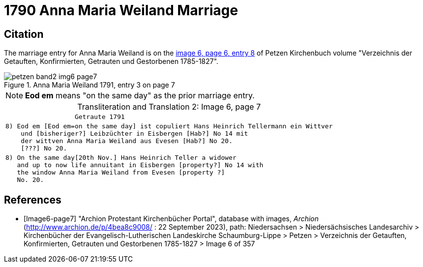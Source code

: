 = 1790 Anna Maria Weiland Marriage
:page-role: doc-width

== Citation

The marriage entry for  Anna Maria Weiland is on the <<image6-page7, image 6, page 6, entry 8>> of Petzen Kirchenbuch volume "Verzeichnis der Getauften, Konfirmierten, Getrauten und Gestorbenen 1785-1827".

image::petzen-band2-img6-page7.jpg[align=left,title="Anna Maria Weiland 1791, entry 3 on page 7",xref=image$petzen-band2-img6-page7.jpg]

[NOTE]
**Eod em** means "on the same day" as the prior marriage entry.

[caption="Transliteration and Translation 2: "]
.Image 6, page 7
[%autowidth,cols="l",options="noheader",frame="none"]
|===
|                  Getraute 1791        

|8) Eod em [Eod em=on the same day] ist copuliert Hans Heinrich Tellermann ein Wittver
    und [bisheriger?] Leibzüchter in Eisbergen [Hab?] No 14 mit
    der wittven Anna Maria Weiland aus Evesen [Hab?] No 20.
    [???] No 20.

|8) On the same day[20th Nov.] Hans Heinrich Teller a widower
   and up to now life annuitant in Eisbergen [property?] No 14 with
   the window Anna Maria Weiland from Evesen [property ?]
   No. 20.
|===


[bibliography]
== References

* [[[Image6-page7]]] "Archion Protestant Kirchenbücher Portal", database with images, _Archion_ (http://www.archion.de/p/4bea8c9008/ : 22 September 2023), path: Niedersachsen > 
Niedersächsisches Landesarchiv > Kirchenbücher der Evangelisch-Lutherischen Landeskirche Schaumburg-Lippe > Petzen > Verzeichnis der Getauften, Konfirmierten, Getrauten und
Gestorbenen 1785-1827 > Image 6 of 357
